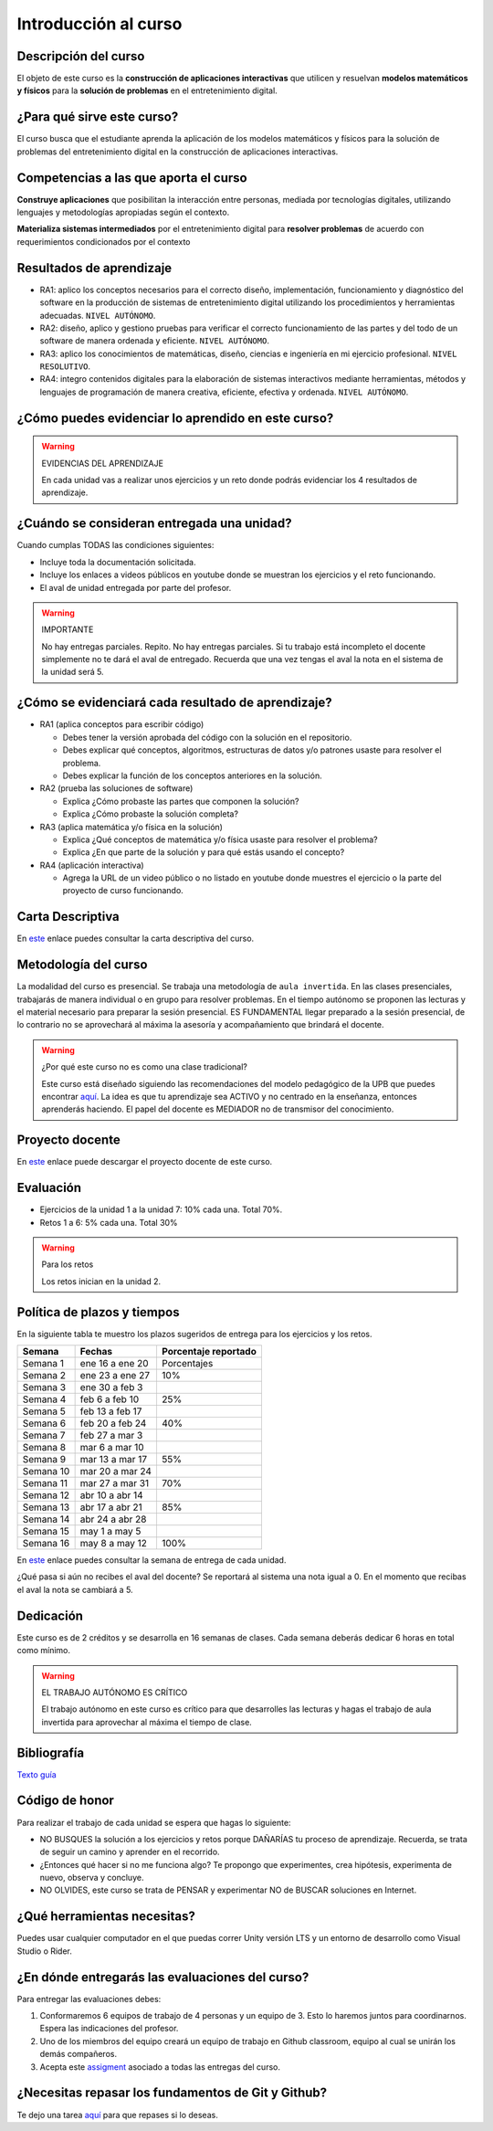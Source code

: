 Introducción al curso
=======================

Descripción del curso
----------------------

El objeto de este curso es la **construcción de aplicaciones interactivas** 
que utilicen y resuelvan **modelos matemáticos y físicos** para la **solución de problemas** 
en el entretenimiento digital.

¿Para qué sirve este curso?
-----------------------------

El curso busca que el estudiante aprenda la aplicación de los modelos matemáticos 
y físicos para la solución de problemas del entretenimiento digital en la construcción 
de aplicaciones interactivas. 

Competencias a las que aporta el curso
---------------------------------------

**Construye aplicaciones** que posibilitan la interacción entre personas, mediada por 
tecnologías digitales, utilizando lenguajes y metodologías apropiadas según el contexto.

**Materializa sistemas intermediados** por el entretenimiento digital para 
**resolver problemas** de acuerdo con requerimientos condicionados por el contexto

Resultados de aprendizaje
---------------------------

* RA1: aplico los conceptos necesarios para el correcto diseño, implementación, funcionamiento y 
  diagnóstico del software en la producción de sistemas de entretenimiento digital 
  utilizando los procedimientos y herramientas adecuadas. ``NIVEL AUTÓNOMO``.
* RA2: diseño, aplico y gestiono pruebas para verificar el correcto funcionamiento de las partes 
  y del todo de un software de manera ordenada y eficiente. ``NIVEL AUTÓNOMO``.
* RA3: aplico los conocimientos de matemáticas, diseño, ciencias e ingeniería en mi ejercicio profesional.
  ``NIVEL RESOLUTIVO``.
* RA4: integro contenidos digitales para la elaboración de sistemas interactivos mediante herramientas, 
  métodos y lenguajes de programación de manera creativa, eficiente, efectiva y ordenada. 
  ``NIVEL AUTÓNOMO``.

¿Cómo puedes evidenciar lo aprendido en este curso?
-----------------------------------------------------

.. warning:: EVIDENCIAS DEL APRENDIZAJE 

  En cada unidad vas a realizar unos ejercicios y un reto donde 
  podrás evidenciar los 4 resultados de aprendizaje.

¿Cuándo se consideran entregada una unidad?
--------------------------------------------------

Cuando cumplas TODAS las condiciones siguientes:

* Incluye toda la documentación solicitada.
* Incluye los enlaces a videos públicos en youtube donde se muestran 
  los ejercicios y el reto funcionando.
* El aval de unidad entregada por parte del profesor.

.. warning:: IMPORTANTE

  No hay entregas parciales. Repito. No hay entregas parciales. Si tu trabajo está 
  incompleto el docente simplemente no te dará el aval de entregado.
  Recuerda que una vez tengas el aval la nota en el sistema 
  de la unidad será 5.

¿Cómo se evidenciará cada resultado de aprendizaje?
-------------------------------------------------------

* RA1 (aplica conceptos para escribir código) 

  * Debes tener la versión aprobada del código con la solución en el repositorio.
  * Debes explicar qué conceptos, algoritmos, estructuras de datos y/o patrones 
    usaste para resolver el problema.
  * Debes explicar la función de los conceptos anteriores en la solución.

* RA2 (prueba las soluciones de software)

  * Explica ¿Cómo probaste las partes que componen la solución?
  * Explica ¿Cómo probaste la solución completa?

* RA3 (aplica matemática y/o física en la solución)

  * Explica ¿Qué conceptos de matemática y/o física usaste para resolver el problema?
  * Explica ¿En que parte de la solución y para qué estás usando el concepto?

* RA4 (aplicación interactiva)

  * Agrega la URL de un video público o no listado en youtube donde muestres 
    el ejercicio o la parte del proyecto de curso funcionando.

Carta Descriptiva
-------------------

En `este <https://github.com/juanferfranco/SimulacionInteractivos/raw/main/docs/_static/carta2022-20.xlsm>`__ enlace puedes 
consultar la carta descriptiva del curso.

Metodología del curso
-----------------------------------

La modalidad del curso es presencial. Se trabaja una metodología de ``aula invertida``. 
En las clases presenciales, trabajarás de manera individual o en grupo para 
resolver problemas. En el tiempo autónomo se proponen las lecturas y el material necesario 
para preparar la sesión presencial. ES FUNDAMENTAL llegar preparado a la sesión 
presencial, de lo contrario no se aprovechará al máxima la asesoría y acompañamiento que 
brindará el docente.

.. warning:: ¿Por qué este curso no es como una clase tradicional?

  Este curso está diseñado siguiendo las recomendaciones del modelo pedagógico de la 
  UPB que puedes encontrar `aquí <https://www.upb.edu.co/es/documentos/doc-modelopedagogicoesn-lau-1464098892245.pdf>`__.
  La idea es que tu aprendizaje sea ACTIVO y no centrado en la enseñanza, entonces 
  aprenderás haciendo. El papel del docente es MEDIADOR no de transmisor del conocimiento.

Proyecto docente
-----------------

En `este <https://github.com/juanferfranco/SimulacionInteractivos/raw/main/docs/_static/FormatoPlaneacionSimulacion2023-10.xlsx>`__ 
enlace puede descargar el proyecto docente de este curso. 

Evaluación
-----------

* Ejercicios de la unidad 1 a la unidad 7: 10% cada una. Total 70%. 
* Retos 1 a 6: 5% cada una. Total 30%

.. warning:: Para los retos

  Los retos inician en la unidad 2.

Política de plazos y tiempos
-----------------------------

En la siguiente tabla te muestro los plazos sugeridos 
de entrega para los ejercicios y los retos.

========= ==================  =====================  
Semana    Fechas              Porcentaje reportado
========= ==================  =====================  
Semana 1  ene 16 a ene 20     Porcentajes
Semana 2  ene 23 a ene 27     10%
Semana 3  ene 30 a feb 3
Semana 4  feb 6 a feb 10      25%
Semana 5  feb 13 a feb 17
Semana 6  feb 20 a feb 24     40%
Semana 7  feb 27 a mar 3
Semana 8  mar 6 a mar 10
Semana 9  mar 13 a mar 17     55%
Semana 10 mar 20 a mar 24
Semana 11 mar 27 a mar 31     70%
Semana 12 abr 10 a abr 14
Semana 13 abr 17 a abr 21     85%
Semana 14 abr 24 a abr 28
Semana 15 may 1 a may 5
Semana 16 may 8 a may 12      100%
========= ==================  =====================  

En `este <https://github.com/juanferfranco/SimulacionInteractivos/raw/main/docs/_static/FormatoPlaneacionSimulacion2023-10.xlsx>`__ 
enlace puedes consultar la semana de entrega de cada unidad.

¿Qué pasa si aún no recibes el aval del docente? Se reportará al sistema una nota igual 
a 0. En el momento que recibas el aval la nota se cambiará a 5.

Dedicación
-----------

Este curso es de 2 créditos y se desarrolla en 16 semanas de clases. 
Cada semana deberás dedicar 6 horas en total como mínimo.

.. warning:: EL TRABAJO AUTÓNOMO ES CRÍTICO

  El trabajo autónomo en este curso es crítico para que desarrolles las lecturas 
  y hagas el trabajo de aula invertida para aprovechar al máxima el tiempo de clase.

Bibliografía
-------------

`Texto guía <https://natureofcodeunity.com/>`__

Código de honor
-----------------

Para realizar el trabajo de cada unidad se espera que hagas lo siguiente:

* NO BUSQUES la solución a los ejercicios y retos porque DAÑARÍAS tu
  proceso de aprendizaje. Recuerda, se trata de seguir un camino
  y aprender en el recorrido.
* ¿Entonces qué hacer si no me funciona algo? Te propongo que
  experimentes, crea hipótesis, experimenta de nuevo, observa y concluye.
* NO OLVIDES, este curso se trata de PENSAR y experimentar NO de
  BUSCAR soluciones en Internet.

¿Qué herramientas necesitas?
-------------------------------

Puedes usar cualquier computador en el que puedas correr Unity versión LTS y 
un entorno de desarrollo como Visual Studio o Rider.


¿En dónde entregarás las evaluaciones del curso?
-------------------------------------------------

Para entregar las evaluaciones debes:

#. Conformaremos 6 equipos de trabajo de 4 personas y un equipo de 3. Esto 
   lo haremos juntos para coordinarnos. Espera las indicaciones del profesor.
#. Uno de los miembros del equipo creará un equipo de trabajo en Github classroom, 
   equipo al cual se unirán los demás compañeros.
#. Acepta este `assigment <https://classroom.github.com/a/uCp9L7zY>`__ asociado a todas 
   las entregas del curso. 

¿Necesitas repasar los fundamentos de Git y Github?
----------------------------------------------------

Te dejo una tarea `aquí <https://classroom.github.com/a/ytKG44IT>`__ para que repases 
si lo deseas.
